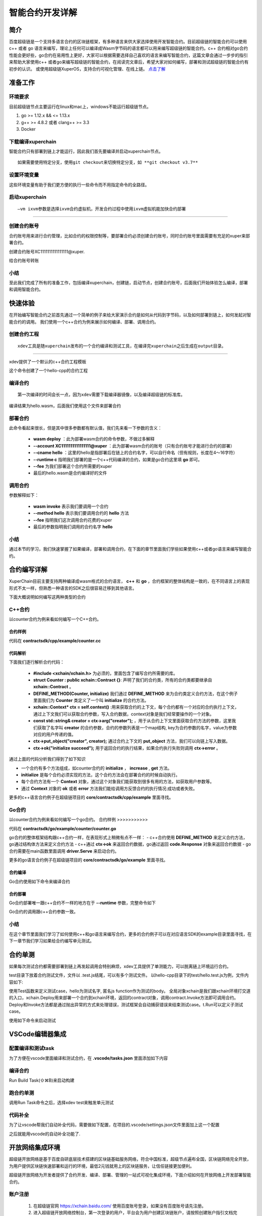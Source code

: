 
智能合约开发详解
==========================

简介
----------

百度超级链是一个支持多语言合约的区块链框架，有多种语言来供大家选择使用开发智能合约。目前超级链的智能合约可以使用c++ 或者 go 语言来编写，理论上任何可以编译成Wasm字节码的语言都可以用来编写超级链的智能合约。c++ 合约相对go合约性能会更好些，go合约在易用性上更好，大家可以根据需要选择自己喜欢的语言来编写智能合约，这篇文章会通过一步步的指引来帮助大家使用c++ 或者go来编写超级链的智能合约，在阅读完文章后，希望大家对如何编写，部署和测试超级链的智能合约有初步的认识。
或使用超级链XuperOS，支持合约可视化管理、在线上链。 `点击了解 <https://xchain.baidu.com/n/console#/xuperos/contracts?type=mine>`_ 

准备工作
------------

环境要求
^^^^^^^^^^^^

目前超级链节点主要运行在linux和mac上，windows不能运行超级链节点。

1. go >= 1.12.x && <= 1.13.x
#. g++ >= 4.8.2 或者 clang++ >= 3.3
#. Docker

下载编译xuperchain
^^^^^^^^^^^^^^^^^^^^^

智能合约只有部署到链上才能运行，因此我们首先要编译并启动xuperchain节点。
::

    如果需要使用特定分支，使用git checkout来切换特定分支，如 **git checkout v3.7**
	

.. code-block:: bash
    :linenos:

    $ cd $HOME
    $ git clone https://github.com/xuperchain/xuperchain.git  xuperchain
    $ cd xuperchain && make

设置环境变量
^^^^^^^^^^^^^^^^^^^^^^

这些环境变量有助于我们更方便的执行一些命令而不用指定命令的全路径。

.. code-block:: bash
    :linenos:
	
    export PATH=$HOME/xuperchain/output:$PATH
    export XDEV_ROOT=$HOME/xuperchain/core/contractsdk/cpp

启动xuperchain
^^^^^^^^^^^^^^^^^^^^^^^^^^^
::

    –vm ixvm参数是选择ixvm合约虚拟机，开发合约过程中使用ixvm虚拟机能加快合约部署

--------------------

.. code-block:: bash
    :linenos:
	
    $ cd output
    ## 首先创建链
    $ ./xchain-cli createChain
    ## 后台启动xuperchain节点
    $ nohup ./xchain --vm ixvm &

创建合约账号
^^^^^^^^^^^^^^^^^^^^

合约账号用来进行合约管理，比如合约的权限控制等，要部署合约必须创建合约账号，同时合约账号里面需要有充足的xuper来部署合约。

创建合约账号XC1111111111111111@xuper.

.. code-block:: go
    :linenos:
	
    $ ./xchain-cli account new --account 1111111111111111 --fee 2000
    contract response:
            {
                "pm": {
                    "rule": 1,
                    "acceptValue": 1.0
                },
                "aksWeight": {
                    "dpzuVdosQrF2kmzumhVeFQZa1aYcdgFpN": 1.0
                }
            }
    The gas you cousume is: 1000
    The fee you pay is: 2000
    Tx id: d62704970705a2682e2bd2c5b4f791065871fd45f64c87815b91d8a00039de35
    account name: XC1111111111111111@xuper

给合约账号转账

.. code-block:: go
    :linenos:
	
    $ ./xchain-cli transfer --to XC1111111111111111@xuper --amount 100000000
    cd26657006f6f75f07bd53ad0a7fe74d76985cd592542d8cc87dc3fcdde115f5

小结
^^^^^^^^^^^^^

至此我们完成了所有的准备工作，包括编译xuperchain，创建链，启动节点，创建合约账号，后面我们开始体验怎么编译，部署和调用智能合约。

快速体验
---------------

在开始编写智能合约之前首先通过一个简单的例子来给大家演示合约是如何从代码到字节码，以及如何部署到链上，如何发起对智能合约的调用。
我们使用一个c++合约为例来展示如何编译、部署、调用合约。

创建合约工程
^^^^^^^^^^^^^^^^^
::

    xdev工具是随xuperchain发布的一个合约编译和测试工具，在编译完xuperchain之后生成在output目录。

-----------

xdev提供了一个默认的c++合约工程模板

.. code-block:: bash
    :linenos:
    
    $ xdev init hello-cpp

 
这个命令创建了一个hello-cpp的合约工程

编译合约
^^^^^^^^^^^^^^^
::

    第一次编译的时间会长一点，因为xdev需要下载编译器镜像，以及编译超级链的标准库。


.. code-block:: bash
    :linenos:
	
    $ xdev build -o hello.wasm
    CC main.cc
    LD wasm


编译结果为hello.wasm，后面我们使用这个文件来部署合约

部署合约
^^^^^^^^^^^^^

.. code-block:: bash
    :linenos:
	
    $ ./xchain-cli wasm deploy --account XC1111111111111111@xuper --cname hello  --fee 5200000 --runtime c ./hello-cpp/hello.wasm
    contract response: initialize succeed
    The gas you cousume is: 151875
    The fee you pay is: 5200000
    Tx id: 8c33a91c5cf564a28e7b62cad827ba91e19abf961702659dd8b70a3fb872bdf1


此命令看起来很长，但是其中很多参数都有默认值，我们先来看一下参数的含义：

    - **wasm deploy** ：此为部署wasm合约的命令参数，不做过多解释
    - **--account XC1111111111111111@xuper** ：此为部署wasm合约的账号（只有合约账号才能进行合约的部署）
    - **--cname hello** ：这里的hello是指部署后在链上的合约名字，可以自行命名（但有规则，长度在4～16字符）
    - **--runtime c** 指明我们部署的是一个c++代码编译的合约，如果是go合约这里填 **go** 即可。
    - **--fee** 为我们部署这个合约所需要的xuper
    - 最后的hello.wasm是合约编译好的文件

调用合约
^^^^^^^^^^^^^

.. code-block:: bash
    :linenos:
	
    $ ./xchain-cli wasm invoke --method hello --fee 110000 hello
    contract response: hello world
    The gas you cousume is: 35
    The fee you pay is: 110000
    Tx id: d8989ad1bfd2d08bd233b7a09a544cb07976fdf3429144c42f6166d28e9ff695


参数解释如下：

    - **wasm invoke** 表示我们要调用一个合约
    - **--method hello** 表示我们要调用合约的 **hello** 方法
    - **--fee** 指明我们这次调用合约花费的xuper
    - 最后的参数指明我们调用的合约名字 **hello**

小结
^^^^^^^^^^^^

通过本节的学习，我们快速掌握了如果编译，部署和调用合约，在下面的章节里面我们学些如果使用c++或者go语言来编写智能合约。

合约编写详解
---------------

XuperChain目前主要支持两种编译成wasm格式的合约语言， **c++** 和 **go** ，合约框架的整体结构是一致的，在不同语言上的表现形式不太一样，但熟悉一种语言的SDK之后很容易迁移到其他语言。

下面大概说明如何编写这两种类型的合约

C++合约
^^^^^^^^^^^^

以counter合约为例来看如何编写一个C++合约。

合约样例
>>>>>>>>>>>>>

代码在 **contractsdk/cpp/example/counter.cc**

.. code-block:: c++
    :linenos:
	
    #include "xchain/xchain.h"
    struct Counter : public xchain::Contract {};
    DEFINE_METHOD(Counter, initialize) {
        xchain::Context* ctx = self.context();
        const std::string& creator = ctx->arg("creator");
        if (creator.empty()) {
            ctx->error("missing creator");
            return;
        }
        ctx->put_object("creator", creator);
        ctx->ok("initialize succeed");
    }
    DEFINE_METHOD(Counter, increase) {
        xchain::Context* ctx = self.context();
        const std::string& key = ctx->arg("key");
        std::string value;
        ctx->get_object(key, &value);
        int cnt = 0;
        cnt = atoi(value.c_str());
        char buf[32];
        snprintf(buf, 32, "%d", cnt + 1);
        ctx->put_object(key, buf);
        ctx->ok(buf);
    }
    DEFINE_METHOD(Counter, get) {
        xchain::Context* ctx = self.context();
        const std::string& key = ctx->arg("key");
        std::string value;
        if (ctx->get_object(key, &value)) {
            ctx->ok(value);
        } else {
            ctx->error("key not found");
        }
    }


代码解析
>>>>>>>>>>>>>>

下面我们逐行解析合约代码：

    - **#include <xchain/xchain.h>** 为必须的，里面包含了编写合约所需要的库。

    - **struct Counter : public xchain::Contract {}**: 声明了我们的合约类，所有的合约类都要继承自 **xchain::Contract** 。

    - **DEFINE_METHOD(Counter, initialize)** 我们通过 **DEFINE_METHOD** 来为合约类定义合约方法，在这个例子里面我们为 **Counter** 类定义了一个叫 **initialize** 的合约方法。

    - **xchain::Context* ctx = self.context()** :用来获取合约的上下文，每个合约都有一个对应的合约执行上下文，通过上下文我们可以获取合约参数，写入合约数据，context对象是我们经常要操作的一个对象。

    - **const std::string& creator = ctx->arg("creator");** ，用于从合约上下文里面获取合约方法的参数，这里我们获取了名字叫 **creator** 的合约参数，合约的参数列表是一个map结构, key为合约参数的名字，value为参数对应的用户传递的值。

    - **ctx->put_object("creator", creator);** 通过合约上下文的 **put_object** 方法，我们可以向链上写入数据。

    - **ctx->ok("initialize succeed");** 用于返回合约的执行结果，如果合约执行失败则调用 **ctx->error** 。

通过上面的代码分析我们得到了如下知识

- 一个合约有多个方法组成，如counter合约的 **initialize** ， **increase** , **get** 方法。
- **initialize** 是每个合约必须实现的方法，这个合约方法会在部署合约的时候自动执行。
- 每个合约方法有一个 **Context** 对象，通过这个对象我们能获取到很多有用的方法，如获取用户参数等。
- 通过 **Context** 对象的 **ok** 或者 **error** 方法我们能给调用方反馈合约的执行情况:成功或者失败。

更多的c++语言合约例子在超级链项目的 **core/contractsdk/cpp/example** 里面寻找。

Go合约
^^^^^^^^^^^

以counter合约为例来看如何编写一个go合约。
合约样例
>>>>>>>>>>>

代码在 **contractsdk/go/example/counter/counter.go**

.. code-block:: go
    :linenos:
	
    package main
    import (
        "strconv"
        "github.com/xuperchain/xuperchain/core/contractsdk/go/code"
        "github.com/xuperchain/xuperchain/core/contractsdk/go/driver"
    )
    type counter struct{}
    func (c *counter) Initialize(ctx code.Context) code.Response {
        creator, ok := ctx.Args()["creator"]
        if !ok {
            return code.Errors("missing creator")
        }
        err := ctx.PutObject([]byte("creator"), creator)
        if err != nil {
            return code.Error(err)
        }
        return code.OK(nil)
    }
    func (c *counter) Increase(ctx code.Context) code.Response {
        key, ok := ctx.Args()["key"]
        if !ok {
            return code.Errors("missing key")
        }
        value, err := ctx.GetObject(key)
        cnt := 0
        if err == nil {
            cnt, _ = strconv.Atoi(string(value))
        }
        cntstr := strconv.Itoa(cnt + 1)
        err = ctx.PutObject(key, []byte(cntstr))
        if err != nil {
            return code.Error(err)
        }
        return code.OK([]byte(cntstr))
    }
    func (c *counter) Get(ctx code.Context) code.Response {
        key, ok := ctx.Args()["key"]
        if !ok {
            return code.Errors("missing key")
        }
        value, err := ctx.GetObject(key)
        if err != nil {
            return code.Error(err)
        }
        return code.OK(value)
    }
    func main() {
        driver.Serve(new(counter))
    }


go合约的整体框架结构跟c++合约一样，在表现形式上稍微有点不一样：
- c++合约使用 **DEFINE_METHOD** 来定义合约方法，go通过结构体方法来定义合约方法
- c++通过 **ctx->ok** 来返回合约数据，go通过返回 **code.Response** 对象来返回合约数据
- go合约需要在main函数里面调用 **driver.Serve** 来启动合约。

更多的go语言合约例子在超级链项目的 **core/contractsdk/go/example** 里面寻找。

合约编译
>>>>>>>>>>>

Go合约使用如下命令来编译合约

.. code-block:: go
    :linenos:
	
    GOOS=js GOARCH=wasm go build -o hello.wasm


合约部署
>>>>>>>>>>>>>
Go合约部署唯一跟c++合约不一样的地方在于 **--runtime** 参数，完整命令如下

.. code-block:: bash
    :linenos:
	
    $ ./xchain-cli wasm deploy --account XC1111111111111111@xuper --cname hello  --fee 5200000 --runtime go ./hello-go/hello.wasm


Go合约的调用跟c++合约参数一致。

小结
^^^^^^^^^

在这个章节里面我们学习了如何使用c++和go语言来编写合约，更多的合约例子可以在对应语言SDK的example目录里面寻找，在下一章节我们学习如果给合约编写单元测试。

合约单测
-----------

如果每次测试合约都需要部署到链上再发起调用会特别麻烦，xdev工具提供了单测能力，可以脱离链上环境运行合约。

test目录下放着合约测试文件，文件以 .test.js结尾，可以有多个测试文件。
以hello-cpp目录下的test/hello.test.js为例，文件内容如下:

.. code-block:: c++
    :linenos:
	
    var assert = require("assert");
    Test("hello", function (t) {
        var contract;
        t.Run("deploy", function (tt) {
            contract = xchain.Deploy({
                name: "hello",
                code: "../hello.wasm",
                lang: "c",
                init_args: {}
            })
        });
        t.Run("invoke", function (tt) {
            resp = contract.Invoke("hello", {});
            assert.equal(resp.Body, "hello world");
        })
    })


使用Test函数来定义测试case，hello为测试名字, 匿名js function作为测试的body。
全局对象xchain是我们跟xchain环境打交道的入口，xchain.Deploy用来部署一个合约到xchain环境，返回的contract对象，调用contract.Invoke方法即可调用合约。
Deploy和Invoke方法都是通过抛出异常的方式来处理错误，测试框架会自动捕获错误来结束测试case。t.Run可以定义子测试case。

使用如下命令来启动测试

.. code-block:: bash
    :linenos:
	
    $ cd hello-cpp
    $ xdev test # 测试test目录下的所有case
    === RUN   hello
    === RUN   hello/deploy
    === RUN   hello/invoke
    --- PASS: hello (0.11s)
        --- PASS: hello/deploy (0.07s)
        --- PASS: hello/invoke (0.02s)
    PASS



VSCode编辑器集成
-------------------------

配置编译和测试task
^^^^^^^^^^^^^^^^^^^^^

为了方便在vscode里面编译和测试合约，在 **.vscode/tasks.json** 里面添加如下内容

.. code-block:: json
    :linenos:
	
    {
        // See https://go.microsoft.com/fwlink/?LinkId=733558
        // for the documentation about the tasks.json format
        "version": "2.0.0",
        "tasks": [
            {
                "label": "xdev build",
                "type": "shell",
                "command": "xdev build -p",
                "options": {
                    "cwd": "${workspaceFolder}"
                },
                "group": {
                    "kind": "build",
                    "isDefault": true
                }
            },
            {
                "label": "xdev test",
                "type": "shell",
                "command": "xdev test",
                "options": {
                    "cwd": "${workspaceFolder}"
                }
            }
        ]
    }



编译合约
^^^^^^^^^^^^^^

Run Build Task(⇧⌘B)来启动构建

.. image:: ../images/xdev-build1.gif
    :align: center

跑合约单测
^^^^^^^^^^^^^

调用Run Task命令之后，选择xdev test来触发单元测试

.. image:: ../images/xdev-test.gif
    :align: center


代码补全
^^^^^^^^^^^^^^

为了让vscode帮我们自动补全代码，需要做如下配置，在项目的.vscode/settings.json文件里面加上这一个配置

.. code-block:: go
    :linenos:
	
    {
        "C_Cpp.default.compileCommands": "${workspaceFolder}/compile_commands.json"
    }


之后就能用vscode的自动补全功能了.

开放网络集成环境
---------------------

超级链开放网络是基于百度自研底层技术搭建的区块链基础服务网络，符合中国标准，超级节点遍布全国，区块链网络完全开放，为用户提供区块链快速部署和运行的环境，最低2元钱就用上的区块链服务，让信任链接更加便利。

超级链开放网络为开发者提供了合约开发、编译、部署、管理的一站式可视化集成环境，下面介绍如何在开放网络上开发部署智能合约。

.. image:: ../images/xuperos-dashboard.png
    :align: center

账户注册
^^^^^^^^^^^^

    1. 在超级链官网 https://xchain.baidu.com/ 使用百度账号登录，如果没有百度账号请先注册。
    #. 进入超级链开放网络控制台，第一次登录的用户，平台会为用户创建区块链账户，请按照创建账户指引文档完成安全码设置，并记录自己的助记词和私钥。

.. image:: ../images/xuperos-create-account.png
    :align: center
	
创建合约账户
^^^^^^^^^^^^^^^^

    1. 在工作台，选择「开放网络 —> 合约管理」，点击「创建合约账户」
    #. 进入创建合约账户页，输入安全码后点击「确认创建」，系统自动生成账户名称后，即创建完毕 
	
.. image:: ../images/xuperos-no-account.png
    :align: center
	
	
合约开发和部署
^^^^^^^^^^^^^^^^

    1. 在工作台，选择「开放网络 —> 合约管理」，点击「创建智能合约」

    #. 进入新页面，按要求填写基本信息、编辑合约代码，编译成功后点击「安装」，即可进入合约安装(部署)流程。 合约代码编译有两种方式：
	
       + 模板合约；选择模板后，只需在模板代码中填写相关参数即可（参考模板详情完成参数填写）
       + 自定义合约；在编辑器内完成C++语言的合约编辑即可

.. image:: ../images/xuperos-create-contract.png
    :align: center

3. 进入安装流程，用户需按合约代码完成预执行操作。点击「开始验证」，执行通过会进入安装确认页

        + 模板合约；系统会提供模板的函数，只需填写参数即可（可参考模板详情）
        + 自定义合约；根据页面操作说明，完成函数、参数填写 

.. image:: ../images/xuperos-install-contract.png
    :align: center

4. 进入确认安装页，页面显示安装合约预计消耗的余额。点击「安装合约」将合约上链，上链过程需要等待10S左右。安装完成后，在合约管理列表中可看到合约状态变更为‘安装成功’，即该合约已完成安装。


合约调用
^^^^^^^^^^^^

目前开放网络支持通过Go和Javascript两种SDK调用智能合约。

    - Go SDK：https://github.com/xuperchain/xuper-java-sdk
    - Javascript SDK：https://github.com/xuperchain/xuper-sdk-js

结语
-------

通过上面的学习，相信大家已经掌握了如何编写超级链智能合约的方法，想要更深入了解超级链，可以通过访问超级链开源项目 https://github.com/xuperchain/xuperchain 来获取更多的学习资料。
